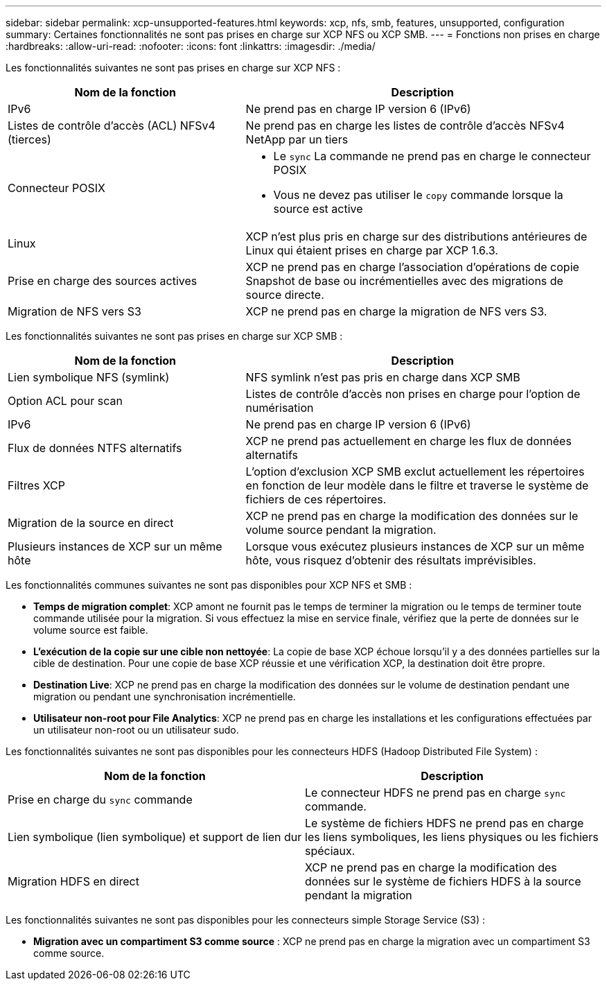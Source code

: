 ---
sidebar: sidebar 
permalink: xcp-unsupported-features.html 
keywords: xcp, nfs, smb, features, unsupported, configuration 
summary: Certaines fonctionnalités ne sont pas prises en charge sur XCP NFS ou XCP SMB. 
---
= Fonctions non prises en charge
:hardbreaks:
:allow-uri-read: 
:nofooter: 
:icons: font
:linkattrs: 
:imagesdir: ./media/


[role="lead"]
Les fonctionnalités suivantes ne sont pas prises en charge sur XCP NFS :

[cols="40,60"]
|===
| Nom de la fonction | Description 


| IPv6 | Ne prend pas en charge IP version 6 (IPv6) 


| Listes de contrôle d'accès (ACL) NFSv4 (tierces) | Ne prend pas en charge les listes de contrôle d'accès NFSv4 NetApp par un tiers 


| Connecteur POSIX  a| 
* Le `sync` La commande ne prend pas en charge le connecteur POSIX
* Vous ne devez pas utiliser le `copy` commande lorsque la source est active




| Linux | XCP n'est plus pris en charge sur des distributions antérieures de Linux qui étaient prises en charge par XCP 1.6.3. 


| Prise en charge des sources actives | XCP ne prend pas en charge l'association d'opérations de copie Snapshot de base ou incrémentielles avec des migrations de source directe. 


| Migration de NFS vers S3 | XCP ne prend pas en charge la migration de NFS vers S3. 
|===
Les fonctionnalités suivantes ne sont pas prises en charge sur XCP SMB :

[cols="40,60"]
|===
| Nom de la fonction | Description 


| Lien symbolique NFS (symlink) | NFS symlink n'est pas pris en charge dans XCP SMB 


| Option ACL pour scan | Listes de contrôle d'accès non prises en charge pour l'option de numérisation 


| IPv6 | Ne prend pas en charge IP version 6 (IPv6) 


| Flux de données NTFS alternatifs | XCP ne prend pas actuellement en charge les flux de données alternatifs 


| Filtres XCP | L'option d'exclusion XCP SMB exclut actuellement les répertoires en fonction de leur modèle dans le filtre et traverse le système de fichiers de ces répertoires. 


| Migration de la source en direct | XCP ne prend pas en charge la modification des données sur le volume source pendant la migration. 


| Plusieurs instances de XCP sur un même hôte | Lorsque vous exécutez plusieurs instances de XCP sur un même hôte, vous risquez d'obtenir des résultats imprévisibles. 
|===
Les fonctionnalités communes suivantes ne sont pas disponibles pour XCP NFS et SMB :

* *Temps de migration complet*: XCP amont ne fournit pas le temps de terminer la migration ou le temps de terminer toute commande utilisée pour la migration. Si vous effectuez la mise en service finale, vérifiez que la perte de données sur le volume source est faible.
* *L'exécution de la copie sur une cible non nettoyée*: La copie de base XCP échoue lorsqu'il y a des données partielles sur la cible de destination. Pour une copie de base XCP réussie et une vérification XCP, la destination doit être propre.
* *Destination Live*: XCP ne prend pas en charge la modification des données sur le volume de destination pendant une migration ou pendant une synchronisation incrémentielle.
* *Utilisateur non-root pour File Analytics*: XCP ne prend pas en charge les installations et les configurations effectuées par un utilisateur non-root ou un utilisateur sudo.


Les fonctionnalités suivantes ne sont pas disponibles pour les connecteurs HDFS (Hadoop Distributed File System) :

[cols="2*"]
|===
| Nom de la fonction | Description 


| Prise en charge du `sync` commande | Le connecteur HDFS ne prend pas en charge `sync` commande. 


| Lien symbolique (lien symbolique) et support de lien dur | Le système de fichiers HDFS ne prend pas en charge les liens symboliques, les liens physiques ou les fichiers spéciaux. 


| Migration HDFS en direct | XCP ne prend pas en charge la modification des données sur le système de fichiers HDFS à la source pendant la migration 
|===
Les fonctionnalités suivantes ne sont pas disponibles pour les connecteurs simple Storage Service (S3) :

* *Migration avec un compartiment S3 comme source* : XCP ne prend pas en charge la migration avec un compartiment S3 comme source.

